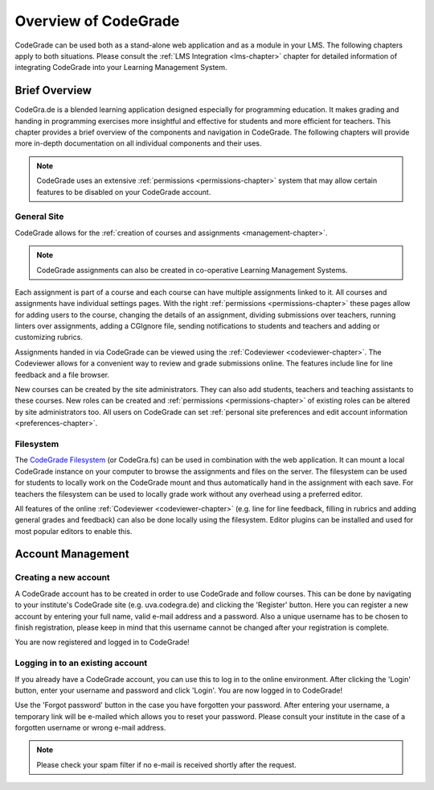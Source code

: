 Overview of CodeGrade
======================

CodeGrade can be used both as a stand-alone web application and as a module in
your LMS. The following chapters apply to both situations. Please consult the
:ref:`LMS Integration <lms-chapter>` chapter for detailed information of
integrating CodeGrade into your Learning Management System.

Brief Overview
---------------

CodeGra.de is a blended learning application designed especially for programming
education.  It makes grading and handing in programming exercises more
insightful and effective for students and more efficient for teachers. This
chapter provides a brief overview of the components and navigation in
CodeGrade. The following chapters will provide more in-depth documentation on
all individual components and their uses.

.. note::

    CodeGrade uses an extensive :ref:`permissions <permissions-chapter>` system
    that may allow certain features to be disabled on your CodeGrade account.

General Site
~~~~~~~~~~~~~

CodeGrade allows for the :ref:`creation of courses and assignments
<management-chapter>`.

.. note:: CodeGrade assignments can also be created in co-operative Learning Management Systems.

Each assignment is part of a course and each course can have multiple
assignments linked to it. All courses and assignments have individual settings
pages. With the right :ref:`permissions <permissions-chapter>` these pages allow
for adding users to the course, changing the details of an assignment, dividing
submissions over teachers, running linters over assignments, adding a CGIgnore
file, sending notifications to students and teachers and adding or customizing
rubrics.

Assignments handed in via CodeGrade can be viewed using the :ref:`Codeviewer
<codeviewer-chapter>`. The Codeviewer allows for a convenient way to review and
grade submissions online. The features include line for line feedback and a file
browser.

New courses can be created by the site administrators. They can also add
students, teachers and teaching assistants to these courses. New roles can be
created and :ref:`permissions <permissions-chapter>` of existing roles can be
altered by site administrators too. All users on CodeGrade can set
:ref:`personal site preferences and edit account information
<preferences-chapter>`.

Filesystem
~~~~~~~~~~~

The `CodeGrade Filesystem <https://fs-docs.codegra.de>`__ (or CodeGra.fs) can be
used in combination with the web application.  It can mount a local CodeGrade
instance on your computer to browse the assignments and files on the server. The
filesystem can be used for students to locally work on the CodeGrade mount and
thus automatically hand in the assignment with each save.  For teachers the
filesystem can be used to locally grade work without any overhead using a
preferred editor.

All features of the online :ref:`Codeviewer <codeviewer-chapter>` (e.g. line for
line feedback, filling in rubrics and adding general grades and feedback) can
also be done locally using the filesystem. Editor plugins can be installed and
used for most popular editors to enable this.

Account Management
-------------------

Creating a new account
~~~~~~~~~~~~~~~~~~~~~~~
A CodeGrade account has to be created in order to use CodeGrade and follow
courses. This can be done by navigating to your institute's CodeGrade site
(e.g. uva.codegra.de) and clicking the 'Register' button.
Here you can register a new account by entering your full name,
valid e-mail address and a password. Also a unique username has to be chosen to
finish registration, please keep in mind that this username cannot be changed
after your registration is complete.

You are now registered and logged in to CodeGrade!

Logging in to an existing account
~~~~~~~~~~~~~~~~~~~~~~~~~~~~~~~~~
If you already have a CodeGrade account, you can use this to log in to the online
environment.  After clicking the 'Login' button, enter your username and password
and click 'Login'. You are now logged in to CodeGrade!

Use the 'Forgot password' button in the case you have forgotten your password.
After entering your username, a temporary link will be e-mailed which allows you
to reset your password. Please consult your institute in the case of a forgotten
username or wrong e-mail address.

.. note:: Please check your spam filter if no e-mail is received shortly after the request.
